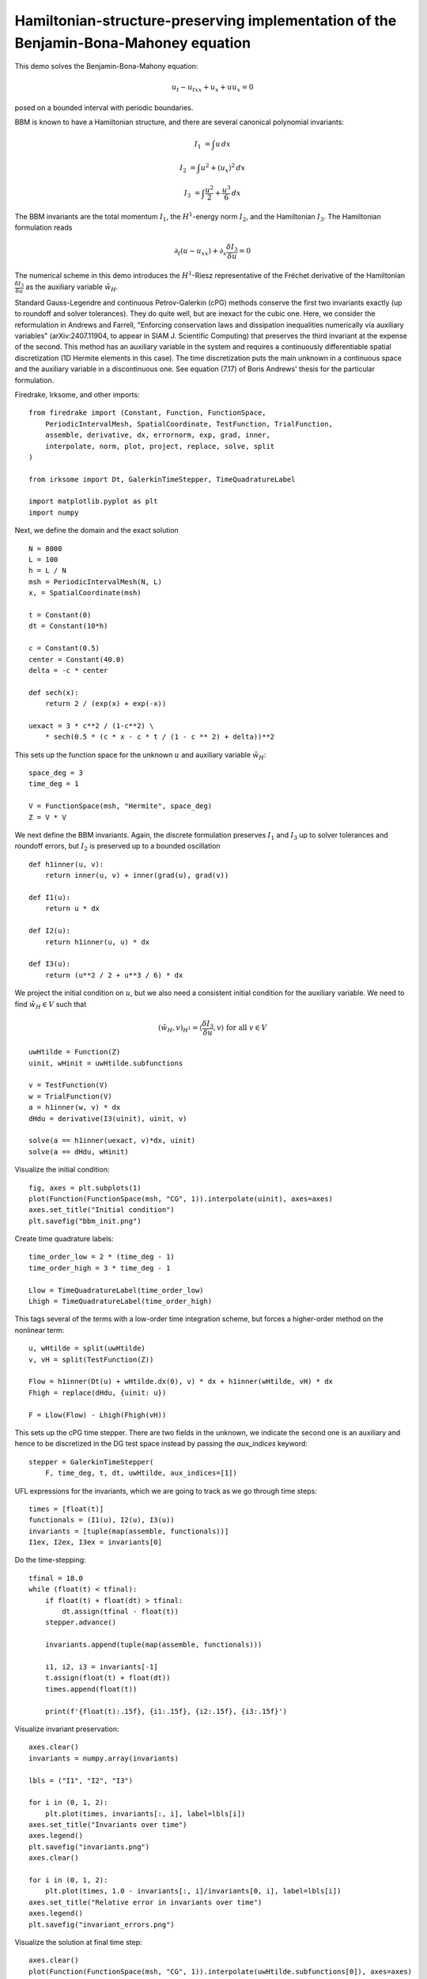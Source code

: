 Hamiltonian-structure-preserving implementation of the Benjamin-Bona-Mahoney equation
=====================================================================================

This demo solves the Benjamin-Bona-Mahony equation:

.. math::

   u_t - u_{txx} + u_x + u u_x = 0

posed on a bounded interval with periodic boundaries.

BBM is known to have a Hamiltonian structure, and there are several canonical polynomial invariants:

.. math::

   I_1 & = \int u \, dx

   I_2 & = \int u^2 + (u_x)^2 \, dx

   I_3 & = \int \frac{u^2}{2} + \frac{u^3}{6} \, dx

The BBM invariants are the total momentum :math:`I_1`, the :math:`H^1`-energy
norm :math:`I_2`, and the Hamiltonian :math:`I_3`.  
The Hamiltonian formulation reads

.. math::

   \partial_t (u - u_{xx}) + \partial_x \frac{\delta I_3}{\delta u} = 0

The numerical scheme in this demo introduces
the :math:`H^1`-Riesz representative of the Fréchet derivative of the
Hamiltonian :math:`\frac{\delta I_3}{\delta u}` 
as the auxiliary variable :math:`\tilde{w}_H`.

Standard Gauss-Legendre and continuous Petrov-Galerkin (cPG) methods conserve
the first two invariants exactly (up to roundoff and solver tolerances).  They
do quite well, but are inexact for the cubic one.  Here, we consider the
reformulation in Andrews and Farrell, "Enforcing conservation laws and dissipation
inequalities numerically via auxiliary variables" (arXiv:2407.11904, to appear
in SIAM J. Scientific Computing) that preserves the third invariant at
the expense of the second.  This method has an auxiliary variable in the system
and requires a continuously differentiable spatial discretization (1D Hermite
elements in this case).  The time discretization puts the main unknown in a
continuous space and the auxiliary variable in a discontinuous one.  See
equation (7.17) of Boris Andrews' thesis for the particular formulation.


Firedrake, Irksome, and other imports::

  from firedrake import (Constant, Function, FunctionSpace,
      PeriodicIntervalMesh, SpatialCoordinate, TestFunction, TrialFunction,
      assemble, derivative, dx, errornorm, exp, grad, inner,
      interpolate, norm, plot, project, replace, solve, split
  )

  from irksome import Dt, GalerkinTimeStepper, TimeQuadratureLabel

  import matplotlib.pyplot as plt
  import numpy

Next, we define the domain and the exact solution ::

  N = 8000
  L = 100
  h = L / N
  msh = PeriodicIntervalMesh(N, L)
  x, = SpatialCoordinate(msh)

  t = Constant(0)
  dt = Constant(10*h)

  c = Constant(0.5)
  center = Constant(40.0)
  delta = -c * center

  def sech(x):
      return 2 / (exp(x) + exp(-x))
  
  uexact = 3 * c**2 / (1-c**2) \
      * sech(0.5 * (c * x - c * t / (1 - c ** 2) + delta))**2

This sets up the function space for the unknown :math:`u` and
auxiliary variable :math:`\tilde{w}_H`::

  space_deg = 3
  time_deg = 1

  V = FunctionSpace(msh, "Hermite", space_deg)
  Z = V * V

We next define the BBM invariants. Again, the discrete formulation preserves 
:math:`I_1` and :math:`I_3` up to solver tolerances and roundoff errors, 
but :math:`I_2` is preserved up to a bounded oscillation ::

  def h1inner(u, v):
      return inner(u, v) + inner(grad(u), grad(v))

  def I1(u):
      return u * dx

  def I2(u):
      return h1inner(u, u) * dx

  def I3(u):
      return (u**2 / 2 + u**3 / 6) * dx

We project the initial condition on :math:`u`, but we also need a consistent
initial condition for the auxiliary variable.  We need to find :math:`\tilde{w}_H \in V` such that

.. math::

   (\tilde{w}_H, v)_{H^1} = \langle \frac{\delta I_3}{\delta u}, v \rangle \text{ for all } v \in V

::

  uwHtilde = Function(Z)
  uinit, wHinit = uwHtilde.subfunctions
  
  v = TestFunction(V)
  w = TrialFunction(V)
  a = h1inner(w, v) * dx
  dHdu = derivative(I3(uinit), uinit, v)

  solve(a == h1inner(uexact, v)*dx, uinit)
  solve(a == dHdu, wHinit)

Visualize the initial condition::

  fig, axes = plt.subplots(1)
  plot(Function(FunctionSpace(msh, "CG", 1)).interpolate(uinit), axes=axes)
  axes.set_title("Initial condition")
  plt.savefig("bbm_init.png")
  
Create time quadrature labels::
  
  time_order_low = 2 * (time_deg - 1)
  time_order_high = 3 * time_deg - 1

  Llow = TimeQuadratureLabel(time_order_low)
  Lhigh = TimeQuadratureLabel(time_order_high)

This tags several of the terms with a low-order time integration scheme,
but forces a higher-order method on the nonlinear term::

  u, wHtilde = split(uwHtilde)
  v, vH = split(TestFunction(Z))

  Flow = h1inner(Dt(u) + wHtilde.dx(0), v) * dx + h1inner(wHtilde, vH) * dx
  Fhigh = replace(dHdu, {uinit: u})

  F = Llow(Flow) - Lhigh(Fhigh(vH))

This sets up the cPG time stepper.  There are two fields in the unknown, we
indicate the second one is an auxiliary and hence to be discretized in the DG
test space instead by passing the `aux_indices` keyword::
            
  stepper = GalerkinTimeStepper(
      F, time_deg, t, dt, uwHtilde, aux_indices=[1])

UFL expressions for the invariants, which we are going to track as we go
through time steps::

  times = [float(t)]
  functionals = (I1(u), I2(u), I3(u))
  invariants = [tuple(map(assemble, functionals))]
  I1ex, I2ex, I3ex = invariants[0]

Do the time-stepping::

  tfinal = 18.0
  while (float(t) < tfinal):
      if float(t) + float(dt) > tfinal:
          dt.assign(tfinal - float(t))
      stepper.advance()

      invariants.append(tuple(map(assemble, functionals)))

      i1, i2, i3 = invariants[-1]
      t.assign(float(t) + float(dt))
      times.append(float(t))

      print(f'{float(t):.15f}, {i1:.15f}, {i2:.15f}, {i3:.15f}')

Visualize invariant preservation::

  axes.clear()
  invariants = numpy.array(invariants)

  lbls = ("I1", "I2", "I3")

  for i in (0, 1, 2):
      plt.plot(times, invariants[:, i], label=lbls[i])
  axes.set_title("Invariants over time")
  axes.legend()
  plt.savefig("invariants.png")
  axes.clear()

  for i in (0, 1, 2):
      plt.plot(times, 1.0 - invariants[:, i]/invariants[0, i], label=lbls[i])
  axes.set_title("Relative error in invariants over time")
  axes.legend()  
  plt.savefig("invariant_errors.png")

Visualize the solution at final time step::

  axes.clear()
  plot(Function(FunctionSpace(msh, "CG", 1)).interpolate(uwHtilde.subfunctions[0]), axes=axes)
  axes.set_title(f"Solution at time {tfinal}")
  plt.savefig("bbm_final.png") 

